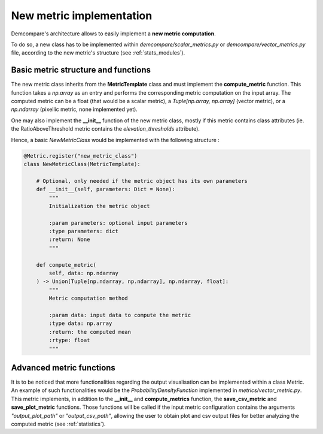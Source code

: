 .. _tuto_new_metric:

New metric implementation
=========================

Demcompare's architecture allows to easily implement a **new metric computation**.

To do so, a new class has to be implemented within *demcompare/scalar_metrics.py* or *demcompare/vector_metrics.py* file, according to
the new metric's structure (see :ref:`stats_modules`).


Basic metric structure and functions
************************************

The new metric class inherits from the **MetricTemplate** class and must implement the **compute_metric** function. This
function takes a *np.array* as an entry and performs the corresponding metric computation on the input array. The computed metric can be
a float (that would be a scalar metric), a *Tuple[np.array, np.array]* (vector metric), or a *np.ndarray* (pixellic metric, none
implemented yet).

One may also implement the **__init__** function of the new metric class, mostly if this metric contains class attributes (ie. the RatioAboveThreshold
metric contains the *elevation_thresholds* attribute).

Hence, a basic *NewMetricClass* would be implemented with the following structure :

.. code-block:: bash

    @Metric.register("new_metric_class")
    class NewMetricClass(MetricTemplate):

        # Optional, only needed if the metric object has its own parameters
        def __init__(self, parameters: Dict = None):
            """
            Initialization the metric object

            :param parameters: optional input parameters
            :type parameters: dict
            :return: None
            """

        def compute_metric(
            self, data: np.ndarray
        ) -> Union[Tuple[np.ndarray, np.ndarray], np.ndarray, float]:
            """
            Metric computation method

            :param data: input data to compute the metric
            :type data: np.array
            :return: the computed mean
            :rtype: float
            """

Advanced metric functions
*************************

It is to be noticed that more functionalities regarding the output visualisation can be implemented within a class Metric.
An example of such functionalities would be the *ProbabilityDensityFunction* implemented in *metrics/vector_metric.py*.
This metric implements, in addition to the **__init__** and **compute_metrics** function, the **save_csv_metric** and **save_plot_metric**
functions. Those functions will be called if the input metric configuration contains the arguments *"output_plot_path"* or *"output_csv_path"*,
allowing the user to obtain plot and csv output files for better analyzing the computed metric (see :ref:`statistics`).